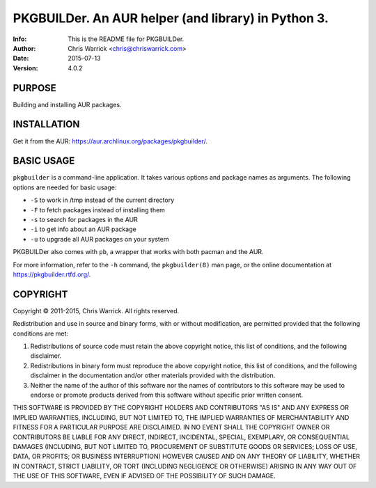 =====================================================
PKGBUILDer.  An AUR helper (and library) in Python 3.
=====================================================
:Info: This is the README file for PKGBUILDer.
:Author: Chris Warrick <chris@chriswarrick.com>
:Date: 2015-07-13
:Version: 4.0.2

.. index: README

PURPOSE
-------
Building and installing AUR packages.

INSTALLATION
------------

Get it from the AUR: https://aur.archlinux.org/packages/pkgbuilder/.

BASIC USAGE
-----------

``pkgbuilder`` is a command-line application.  It takes various options and
package names as arguments.  The following options are needed for basic usage:

* ``-S`` to work in /tmp instead of the current directory
* ``-F`` to fetch packages instead of installing them
* ``-s`` to search for packages in the AUR
* ``-i`` to get info about an AUR package
* ``-u`` to upgrade all AUR packages on your system

PKGBUILDer also comes with ``pb``, a wrapper that works with both pacman and
the AUR.

For more information, refer to the ``-h`` command, the ``pkgbuilder(8)`` man
page, or the online documentation at https://pkgbuilder.rtfd.org/.

COPYRIGHT
---------
Copyright © 2011-2015, Chris Warrick.
All rights reserved.

Redistribution and use in source and binary forms, with or without
modification, are permitted provided that the following conditions are
met:

1. Redistributions of source code must retain the above copyright
   notice, this list of conditions, and the following disclaimer.

2. Redistributions in binary form must reproduce the above copyright
   notice, this list of conditions, and the following disclaimer in the
   documentation and/or other materials provided with the distribution.

3. Neither the name of the author of this software nor the names of
   contributors to this software may be used to endorse or promote
   products derived from this software without specific prior written
   consent.

THIS SOFTWARE IS PROVIDED BY THE COPYRIGHT HOLDERS AND CONTRIBUTORS
"AS IS" AND ANY EXPRESS OR IMPLIED WARRANTIES, INCLUDING, BUT NOT
LIMITED TO, THE IMPLIED WARRANTIES OF MERCHANTABILITY AND FITNESS FOR
A PARTICULAR PURPOSE ARE DISCLAIMED.  IN NO EVENT SHALL THE COPYRIGHT
OWNER OR CONTRIBUTORS BE LIABLE FOR ANY DIRECT, INDIRECT, INCIDENTAL,
SPECIAL, EXEMPLARY, OR CONSEQUENTIAL DAMAGES (INCLUDING, BUT NOT
LIMITED TO, PROCUREMENT OF SUBSTITUTE GOODS OR SERVICES; LOSS OF USE,
DATA, OR PROFITS; OR BUSINESS INTERRUPTION) HOWEVER CAUSED AND ON ANY
THEORY OF LIABILITY, WHETHER IN CONTRACT, STRICT LIABILITY, OR TORT
(INCLUDING NEGLIGENCE OR OTHERWISE) ARISING IN ANY WAY OUT OF THE USE
OF THIS SOFTWARE, EVEN IF ADVISED OF THE POSSIBILITY OF SUCH DAMAGE.


